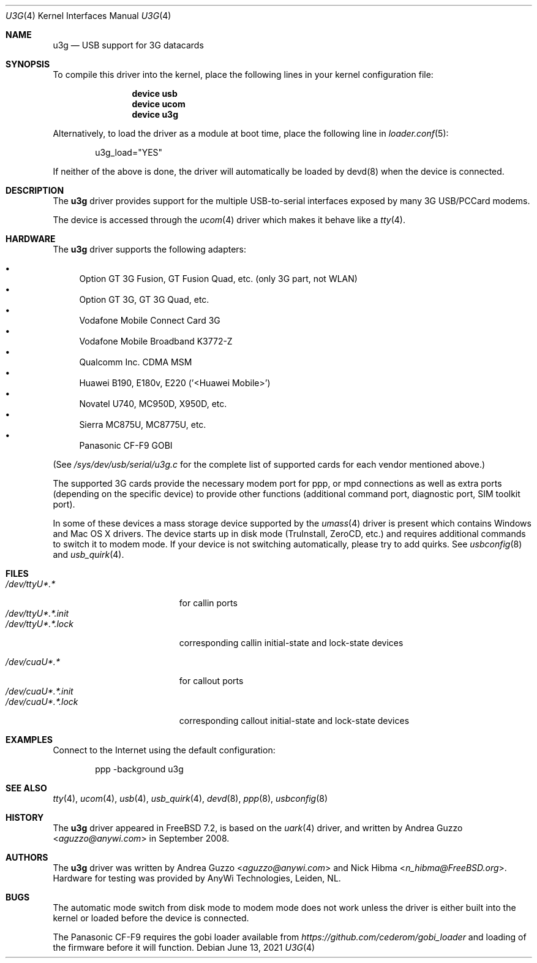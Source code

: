 .\"
.\" Copyright (c) 2008 AnyWi Technologies
.\" All rights reserved.
.\"
.\" This code is derived from uark.c
.\"
.\" Permission to use, copy, modify, and distribute this software for any
.\" purpose with or without fee is hereby granted, provided that the above
.\" copyright notice and this permission notice appear in all copies.
.\"
.\" THE SOFTWARE IS PROVIDED "AS IS" AND THE AUTHOR DISCLAIMS ALL WARRANTIES
.\" WITH REGARD TO THIS SOFTWARE INCLUDING ALL IMPLIED WARRANTIES OF
.\" MERCHANTABILITY AND FITNESS. IN NO EVENT SHALL THE AUTHOR BE LIABLE FOR
.\" ANY SPECIAL, DIRECT, INDIRECT, OR CONSEQUENTIAL DAMAGES OR ANY DAMAGES
.\" WHATSOEVER RESULTING FROM LOSS OF USE, DATA OR PROFITS, WHETHER IN AN
.\" ACTION OF CONTRACT, NEGLIGENCE OR OTHER TORTIOUS ACTION, ARISING OUT OF
.\" OR IN CONNECTION WITH THE USE OR PERFORMANCE OF THIS SOFTWARE.
.\"
.\" $FreeBSD$
.\"
.Dd June 13, 2021
.Dt U3G 4
.Os
.Sh NAME
.Nm u3g
.Nd USB support for 3G datacards
.Sh SYNOPSIS
To compile this driver into the kernel,
place the following lines in your
kernel configuration file:
.Bd -ragged -offset indent
.Cd "device usb"
.Cd "device ucom"
.Cd "device u3g"
.Ed
.Pp
Alternatively, to load the driver as a
module at boot time, place the following line in
.Xr loader.conf 5 :
.Bd -literal -offset indent
u3g_load="YES"
.Ed
.Pp
If neither of the above is done, the driver will automatically be loaded
by devd(8) when the device is connected.
.Sh DESCRIPTION
The
.Nm
driver provides support for the multiple USB-to-serial interfaces exposed by
many 3G USB/PCCard modems.
.Pp
The device is accessed through the
.Xr ucom 4
driver which makes it behave like a
.Xr tty 4 .
.Sh HARDWARE
The
.Nm
driver supports the following adapters:
.Pp
.Bl -bullet -compact
.It
Option GT 3G Fusion, GT Fusion Quad, etc. (only 3G part, not WLAN)
.It
Option GT 3G, GT 3G Quad, etc.
.It
Vodafone Mobile Connect Card 3G
.It
Vodafone Mobile Broadband K3772-Z
.It
Qualcomm Inc. CDMA MSM
.It
Huawei B190, E180v, E220 ('<Huawei Mobile>')
.It
Novatel U740, MC950D, X950D, etc.
.It
Sierra MC875U, MC8775U, etc.
.It
Panasonic CF-F9 GOBI
.El
.Pp
(See
.Pa /sys/dev/usb/serial/u3g.c
for the complete list of supported cards for each vendor
mentioned above.)
.Pp
The supported 3G cards provide the necessary modem port for ppp, or mpd
connections as well as extra ports (depending on the specific device) to
provide other functions (additional command port, diagnostic port, SIM toolkit
port).
.Pp
In some of these devices a mass storage device supported by the
.Xr umass 4
driver is present which contains Windows and Mac OS X drivers.
The device starts up in disk mode (TruInstall, ZeroCD, etc.) and requires
additional commands to switch it to modem mode.
If your device is not switching automatically, please try to add quirks.
See
.Xr usbconfig 8
and
.Xr usb_quirk 4 .
.Sh FILES
.Bl -tag -width "/dev/ttyU*.*.init" -compact
.It Pa /dev/ttyU*.*
for callin ports
.It Pa /dev/ttyU*.*.init
.It Pa /dev/ttyU*.*.lock
corresponding callin initial-state and lock-state devices
.Pp
.It Pa /dev/cuaU*.*
for callout ports
.It Pa /dev/cuaU*.*.init
.It Pa /dev/cuaU*.*.lock
corresponding callout initial-state and lock-state devices
.El
.Sh EXAMPLES
Connect to the Internet using the default configuration:
.Bd -literal -offset indent
ppp -background u3g
.Ed
.Sh SEE ALSO
.Xr tty 4 ,
.Xr ucom 4 ,
.Xr usb 4 ,
.Xr usb_quirk 4 ,
.Xr devd 8 ,
.Xr ppp 8 ,
.Xr usbconfig 8
.Sh HISTORY
The
.Nm
driver appeared in
.Fx 7.2 ,
is based on the
.Xr uark 4
driver, and written by
.An Andrea Guzzo Aq Mt aguzzo@anywi.com
in September 2008.
.Sh AUTHORS
.An -nosplit
The
.Nm
driver was written by
.An Andrea Guzzo Aq Mt aguzzo@anywi.com
and
.An Nick Hibma Aq Mt n_hibma@FreeBSD.org .
Hardware for testing was provided by AnyWi Technologies, Leiden, NL.
.Sh BUGS
The automatic mode switch from disk mode to modem mode does not work unless
the driver is either built into the kernel or loaded before the device is
connected.
.Pp
The Panasonic CF-F9 requires the gobi loader available from
.Pa https://github.com/cederom/gobi_loader
and loading of the firmware before it will function.
